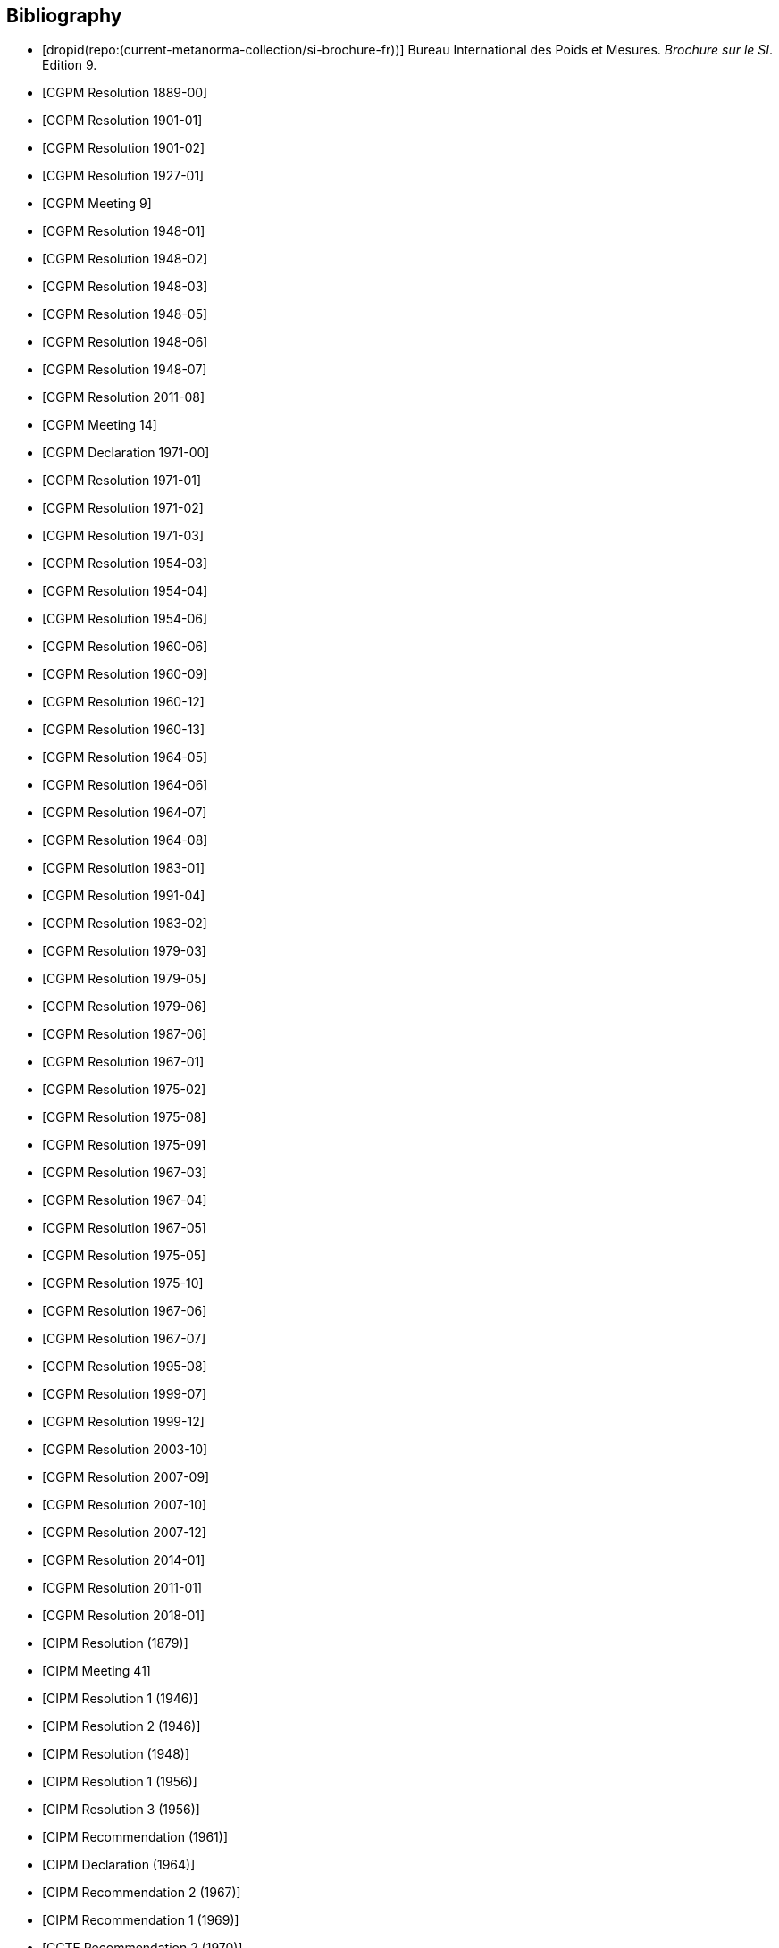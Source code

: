 
[bibliography]
== Bibliography

* [[[french-doc,dropid(repo:(current-metanorma-collection/si-brochure-fr))]]] Bureau International des Poids et Mesures. _Brochure sur le SI_. Edition 9.

* [[[CR1889-1, CGPM Resolution 1889-00]]]

* [[[CR1901-1, CGPM Resolution 1901-01]]]

* [[[CR1901-2, CGPM Resolution 1901-02]]]

* [[[CR1927-1, CGPM Resolution 1927-01]]]

* [[[CR1948, CGPM Meeting 9]]]

* [[[CR1948-1, CGPM Resolution 1948-01]]]

* [[[CR1948-2, CGPM Resolution 1948-02]]]

* [[[CR1948-3, CGPM Resolution 1948-03]]]

* [[[CR1948-5, CGPM Resolution 1948-05]]]

* [[[CR1948-6, CGPM Resolution 1948-06]]]

* [[[CR1948-7, CGPM Resolution 1948-07]]]

* [[[CR2011-8, CGPM Resolution 2011-08]]]

* [[[CR1971, CGPM Meeting 14]]]

* [[[CR1971-0, CGPM Declaration 1971-00]]]

* [[[CR1971-1, CGPM Resolution 1971-01]]]

* [[[CR1971-2, CGPM Resolution 1971-02]]]

* [[[CR1971-3, CGPM Resolution 1971-03]]]

* [[[CR1954-3, CGPM Resolution 1954-03]]]

* [[[CR1954-4, CGPM Resolution 1954-04]]]

* [[[CR1954-6, CGPM Resolution 1954-06]]]

* [[[CR1960-6, CGPM Resolution 1960-06]]]

* [[[CR1960-9, CGPM Resolution 1960-09]]]

* [[[CR1960-12, CGPM Resolution 1960-12]]]

* [[[CR1960-13, CGPM Resolution 1960-13]]]

* [[[CR1964-5, CGPM Resolution 1964-05]]]

* [[[CR1964-6, CGPM Resolution 1964-06]]]

* [[[CR1964-7, CGPM Resolution 1964-07]]]

* [[[CR1964-8, CGPM Resolution 1964-08]]]

* [[[CR1983-1, CGPM Resolution 1983-01]]]

* [[[CR1991-4, CGPM Resolution 1991-04]]]

* [[[CR1983-2, CGPM Resolution 1983-02]]]

* [[[CR1979-3, CGPM Resolution 1979-03]]]

* [[[CR1979-5, CGPM Resolution 1979-05]]]

* [[[CR1979-6, CGPM Resolution 1979-06]]]

* [[[CR1987-6, CGPM Resolution 1987-06]]]

* [[[CR1967-1, CGPM Resolution 1967-01]]]

* [[[CR1975-2, CGPM Resolution 1975-02]]]

* [[[CR1975-8, CGPM Resolution 1975-08]]]

* [[[CR1975-9, CGPM Resolution 1975-09]]]

* [[[CR1967-3, CGPM Resolution 1967-03]]]

* [[[CR1967-4, CGPM Resolution 1967-04]]]

* [[[CR1967-5, CGPM Resolution 1967-05]]]

* [[[CR1975-5, CGPM Resolution 1975-05]]]

* [[[CR1975-10, CGPM Resolution 1975-10]]]

* [[[CR1968-6, CGPM Resolution 1967-06]]]

* [[[CR1968-7, CGPM Resolution 1967-07]]]

* [[[CR1995-8, CGPM Resolution 1995-08]]]

* [[[CR1999-7, CGPM Resolution 1999-07]]]

* [[[CR1999-12, CGPM Resolution 1999-12]]]

* [[[CR2003-10, CGPM Resolution 2003-10]]]

* [[[CR2007-9, CGPM Resolution 2007-09]]]

* [[[CR2007-10, CGPM Resolution 2007-10]]]

* [[[CR2007-12, CGPM Resolution 2007-12]]]

* [[[CR2014-1, CGPM Resolution 2014-01]]]

* [[[CR2011-1, CGPM Resolution 2011-01]]]

* [[[CR2018-1, CGPM Resolution 2018-01]]]

* [[[CIPM_RES_1879, CIPM Resolution (1879)]]]

// CIPM Meeting 41
* [[[PV20_h, CIPM Meeting 41]]]

* [[[PV20_1, CIPM Resolution 1 (1946)]]]

* [[[PV20_2, CIPM Resolution 2 (1946)]]]

// CIPM Meeting 42
* [[[PV21, CIPM Resolution (1948)]]]

// CIPM Meeting 46
* [[[PV25_1, CIPM Resolution 1 (1956)]]]

* [[[PV25_3, CIPM Resolution 3 (1956)]]]

// CIPM Meeting 50
* [[[PV29, CIPM Recommendation (1961)]]]

// CIPM Meeting 53
* [[[PV32, CIPM Declaration (1964)]]]

// CIPM Meeting 56
* [[[PV35_2, CIPM Recommendation 2 (1967)]]]

// CIPM Meeting 58
* [[[PV37, CIPM Recommendation 1 (1969)]]]

// CIPM Meeting 59
* [[[PV38, CCTF Recommendation 2 (1970)]]]

// CIPM Meeting 69
* [[[PV48, CIPM Recommendation 1 (1980)]]]

// CIPM Meeting 73
* [[[PV52, CIPM Recommendation 1 (1984)]]]

// CIPM Meeting 77
* [[[PV56_1, CIPM Recommendation 1 (1988)]]]

* [[[PV56_2, CIPM Recommendation 2 (1988)]]]

// CIPM Meeting 78
* [[[PV57_5, CIPM Recommendation 5 (1989)]]]

// CIPM Meeting 90
* [[[PV69, CIPM Declaration (2001)]]]

// CIPM Meeting 91
* [[[PV70_1, CIPM Recommendation 1 (2002)]]]

* [[[PV70_2, CIPM Recommendation 2 (2002)]]]

// CIPM Meeting 92
* [[[PV71_1, CIPM Recommendation 1 (2003)]]]

// CIPM Meeting 94
* [[[PV73_2, CIPM Recommendation 2 (2005)]]]

* [[[PV73_3, CIPM Recommendation 3 (2005)]]]

// CIPM Meeting 95
* [[[PV74, CIPM Recommendation 1 (2006)]]]

// CIPM Meeting 96
* [[[PV75, CIPM Recommendation 1 (2007)]]]

// CIPM Meeting 98
* [[[PV77_2, CIPM Recommendation 2 (2009)]]]

// CIPM Meeting 102
* [[[PV81, CIPM Recommendation 1 (2013)]]]

// CIPM Meeting 104
* [[[PV83, CIPM Recommendation 2 (2015)]]]

// CIPM Meeting 106
* [[[PV85_10, CIPM Decision 106-10 (2017)]]]

// CIPM Meeting (1950)
* [[[PV22_h,CIPM Meeting 43]]]

// CIPM Meeting (1962)
* [[[PV30_h,CIPM Meeting 51]]]

// CIPM Meeting (1879)
* [[[PV41_h,CIPM Meeting 4]]]

// CGPM Meeting 11 (1960)
* [[[CGPM_MET_11,CGPM Meeting 11]]]

// CGPM Meeting 26 (2018)
* [[[CGPM_MET_26,CGPM Meeting 26]]]

// Metrologia references

* [[[Met_4_1_41,BIPM Metrologia 4 1 41]]]

* [[[Met_6_2_65,BIPM Metrologia 6 2 65]]]

* [[[Met_7_1_43,BIPM Metrologia 7 1 43]]]

* [[[Met_8_1_32,BIPM Metrologia 8 1 32]]]

* [[[Met_11_4_179,BIPM Metrologia 11 4 179]]]

* [[[Met_16_1_55,BIPM Metrologia 16 1 55]]]

* [[[Met_17_2_69,BIPM Metrologia 17 2 69]]]

* [[[Met_20_1_25,BIPM Metrologia 20 1 25]]]

* [[[Met_21_2_89,BIPM Metrologia 21 2 89]]]

* [[[Met_25_2_113,BIPM Metrologia 25 2 113]]]

* [[[Met_26_1_69,BIPM Metrologia 26 1 69]]]

* [[[Met_27_1_11,BIPM Metrologia 27 1 11]]]

* [[[Met_29_1_1,BIPM Metrologia 29 1 1]]]

* [[[Met_33_1_81,BIPM Metrologia 33 1 81]]]

* [[[Met_34_3_261,BIPM Metrologia 34 3 261]]]

* [[[Met_37_1_87,BIPM Metrologia 37 1 87]]]

* [[[Met_40_2_103,BIPM Metrologia 40 2 103]]]

* [[[Met_41_1_99,BIPM Metrologia 41 1 99]]]

* [[[Met_43_1_175,BIPM Metrologia 43 1 175]]]

* [[[Met_44_1_97,BIPM Metrologia 44 1 97]]]

* [[[Met_52_1_155,BIPM Metrologia 52 1 155]]]

* [[[Met_56_2_022001,BIPM Metrologia 56 2 022001]]]


